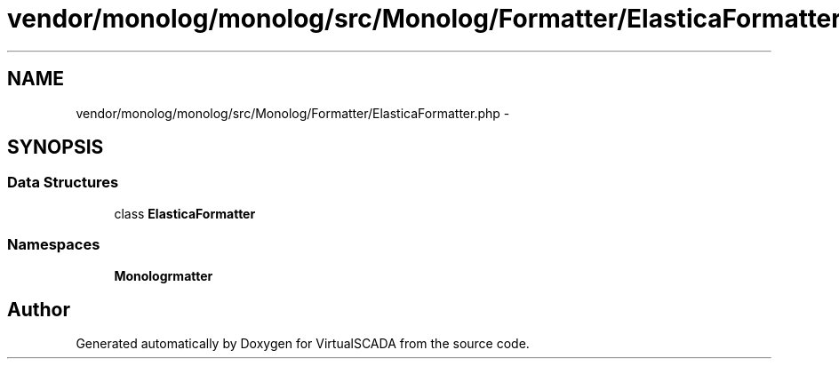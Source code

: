 .TH "vendor/monolog/monolog/src/Monolog/Formatter/ElasticaFormatter.php" 3 "Tue Apr 14 2015" "Version 1.0" "VirtualSCADA" \" -*- nroff -*-
.ad l
.nh
.SH NAME
vendor/monolog/monolog/src/Monolog/Formatter/ElasticaFormatter.php \- 
.SH SYNOPSIS
.br
.PP
.SS "Data Structures"

.in +1c
.ti -1c
.RI "class \fBElasticaFormatter\fP"
.br
.in -1c
.SS "Namespaces"

.in +1c
.ti -1c
.RI " \fBMonolog\\Formatter\fP"
.br
.in -1c
.SH "Author"
.PP 
Generated automatically by Doxygen for VirtualSCADA from the source code\&.
